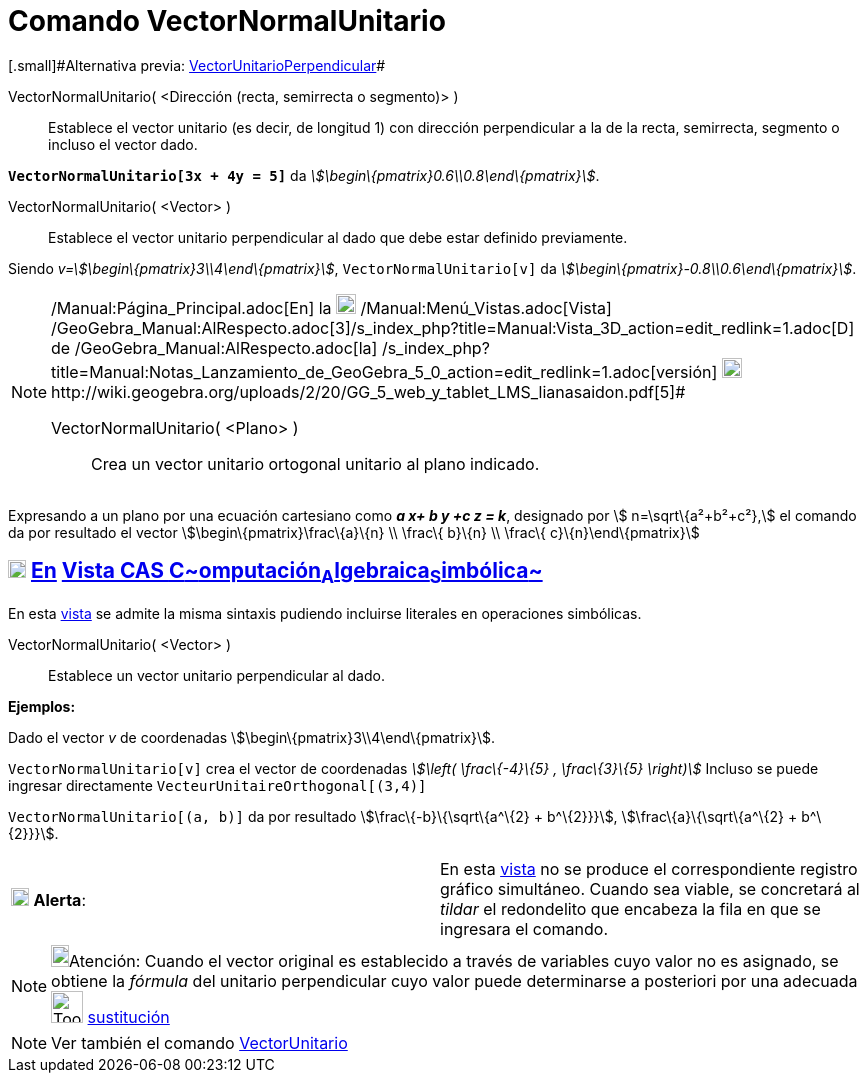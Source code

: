 = Comando VectorNormalUnitario
:page-en: commands/UnitPerpendicularVector
ifdef::env-github[:imagesdir: /es/modules/ROOT/assets/images]

[.small]#[.small]#Alternativa previa: xref:/commands/VectorUnitarioPerpendicular.adoc[VectorUnitarioPerpendicular]##

VectorNormalUnitario( <Dirección (recta, semirrecta o segmento)> )::
  Establece el vector unitario (es decir, de longitud 1) con dirección perpendicular a la de la recta, semirrecta,
  segmento o incluso el vector dado.

[EXAMPLE]
====

*`++VectorNormalUnitario[3x + 4y = 5]++`* da _stem:[\begin\{pmatrix}0.6\\0.8\end\{pmatrix}]_.

====

VectorNormalUnitario( <Vector> )::
  Establece el vector unitario perpendicular al dado que debe estar definido previamente.

[EXAMPLE]
====

Siendo _v=stem:[\begin\{pmatrix}3\\4\end\{pmatrix}]_, `++VectorNormalUnitario[v]++` da
_stem:[\begin\{pmatrix}-0.8\\0.6\end\{pmatrix}]_.

====

[NOTE]
====

[.small]#http://wiki.geogebra.org/uploads/2/20/GG_5_web_y_tablet_LMS_lianasaidon.pdf[image:20px-GGb5.png[GGb5.png,width=20,height=18]]
/Manual:Página_Principal.adoc[En] la image:20px-Menu_view_graphics3D.png[Menu view graphics3D.png,width=20,height=20]
/Manual:Menú_Vistas.adoc[Vista]
/GeoGebra_Manual:AlRespecto.adoc[3]/s_index_php?title=Manual:Vista_3D_action=edit_redlink=1.adoc[[.kcode]#D#] de
/GeoGebra_Manual:AlRespecto.adoc[la]
/s_index_php?title=Manual:Notas_Lanzamiento_de_GeoGebra_5_0_action=edit_redlink=1.adoc[versión]
http://wiki.geogebra.org/uploads/a/a4/Gu%C3%ADa_Tablets%25Win_8_.pdf[image:20px-View-graphics3D24.png[View-graphics3D24.png,width=20,height=20]]http://wiki.geogebra.org/uploads/2/20/GG_5_web_y_tablet_LMS_lianasaidon.pdf[5]#

VectorNormalUnitario( <Plano> )::
  Crea un vector unitario ortogonal unitario al plano indicado.

====

[EXAMPLE]
====

Expresando a un plano por una ecuación cartesiano como *_a x+ b y +c z = k_*, designado por stem:[ n=\sqrt\{a²+b²+c²},]
el comando da por resultado el vector stem:[\begin\{pmatrix}\frac\{a}\{n} \\ \frac\{ b}\{n} \\ \frac\{
c}\{n}\end\{pmatrix}]

====

== xref:/Vista_CAS.adoc[image:18px-Menu_view_cas.svg.png[Menu view cas.svg,width=18,height=18]] xref:/commands/Comandos_Específicos_CAS_(Cálculo_Avanzado).adoc[En] xref:/Vista_CAS.adoc[Vista CAS **C**~[.small]#omputación#~**A**~[.small]#lgebraica#~**S**~[.small]#imbólica#~]

En esta xref:/Vista_CAS.adoc[vista] se admite la misma sintaxis pudiendo incluirse literales en operaciones simbólicas.

VectorNormalUnitario( <Vector> )::
  Establece un vector unitario perpendicular al dado.

[EXAMPLE]
====

*Ejemplos:*

Dado el vector _v_ de coordenadas stem:[\begin\{pmatrix}3\\4\end\{pmatrix}].

`++VectorNormalUnitario[v]++` crea el vector de coordenadas _stem:[\left( \frac\{-4}\{5} , \frac\{3}\{5} \right)]_
Incluso se puede ingresar directamente `++VecteurUnitaireOrthogonal[(3,4)]++`

`++VectorNormalUnitario[(a, b)]++` da por resultado stem:[\frac\{-b}\{\sqrt\{a^\{2} + b^\{2}}}],
stem:[\frac\{a}\{\sqrt\{a^\{2} + b^\{2}}}].

====

[cols=",",]
|===
|image:18px-Attention.png[Alerta,title="Alerta",width=18,height=18] *Alerta*: |En esta xref:/Vista_CAS.adoc[vista] no se
produce el correspondiente registro gráfico simultáneo. Cuando sea viable, se concretará al _tildar_ el redondelito que
encabeza la fila en que se ingresara el comando.
|===

[NOTE]
====

image:18px-Bulbgraph.png[Bulbgraph.png,width=18,height=22]Atención: Cuando el vector original es establecido a través de
variables cuyo valor no es asignado, se obtiene la _fórmula_ del unitario perpendicular cuyo valor puede determinarse a
posteriori por una adecuada image:Tool_Substitute.gif[Tool Substitute.gif,width=32,height=32]
xref:/tools/Sustituye.adoc[sustitución]

====

[NOTE]
====

Ver también el comando xref:/commands/VectorUnitario.adoc[VectorUnitario]
====

